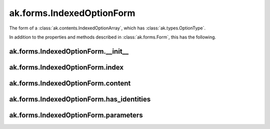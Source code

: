 ak.forms.IndexedOptionForm
--------------------------

The form of a :class:`ak.contents.IndexedOptionArray`, which has :class:`ak.types.OptionType`.

In addition to the properties and methods described in :class:`ak.forms.Form`,
this has the following.

ak.forms.IndexedOptionForm.__init__
===================================

.. py:method:: ak.forms.IndexedOptionForm.__init__(index, content, has_identities=False, parameters=None)

ak.forms.IndexedOptionForm.index
================================

.. py:attribute:: ak.forms.IndexedOptionForm.index

ak.forms.IndexedOptionForm.content
==================================

.. py:attribute:: ak.forms.IndexedOptionForm.content

ak.forms.IndexedOptionForm.has_identities
=========================================

.. py:attribute:: ak.forms.IndexedOptionForm.has_identities

ak.forms.IndexedOptionForm.parameters
=====================================

.. py:attribute:: ak.forms.IndexedOptionForm.parameters

